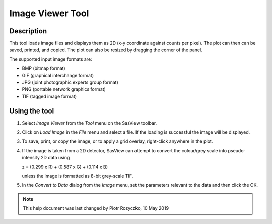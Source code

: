 .. image_viewer_help.rst

.. This is a port of the original SasView html help file to ReSTructured text
.. by S King, ISIS, during SasView CodeCamp-III in Feb 2015.

.. _Image_Viewer_Tool:

Image Viewer Tool
=================

Description
-----------

This tool loads image files and displays them as 2D (x-y coordinate against 
counts per pixel). The plot can then can be saved, printed, and copied. The 
plot can also be resized by dragging the corner of the panel.

The supported input image formats are:

*  BMP (bitmap format)
*  GIF (graphical interchange format)
*  JPG (joint photographic experts group format)
*  PNG (portable network graphics format)
*  TIF (tagged image format)

.. ZZZZZZZZZZZZZZZZZZZZZZZZZZZZZZZZZZZZZZZZZZZZZZZZZZZZZZZZZZZZZZZZZZZZZZZZZZZZ

Using the tool
--------------

1) Select *Image Viewer* from the *Tool* menu on the SasView toolbar.

.. image:: image_viewer_menu.png

2) Click on *Load Image* in the *File* menu and select a file. If the loading is successful the image 
   will be displayed.

.. image:: image_viewer_loaded.png

3) To save, print, or copy the image, or to apply a grid overlay, right-click 
   anywhere in the plot.

.. image:: image_viewer_menu1.png

4. If the image is taken from a 2D detector, SasView can attempt to convert 
   the colour/grey scale into pseudo-intensity 2D data using 

   z = (0.299 x R) + (0.587 x G) + (0.114 x B)

   unless the image is formatted as 8-bit grey-scale TIF.

5. In the *Convert to Data* dialog from the *Image* menu, set the parameters relevant to the data and 
   then click the OK.

.. image:: image_viewer_conversion.png

.. ZZZZZZZZZZZZZZZZZZZZZZZZZZZZZZZZZZZZZZZZZZZZZZZZZZZZZZZZZZZZZZZZZZZZZZZZZZZZZ

.. note::  This help document was last changed by Piotr Rozyczko, 10 May 2019
